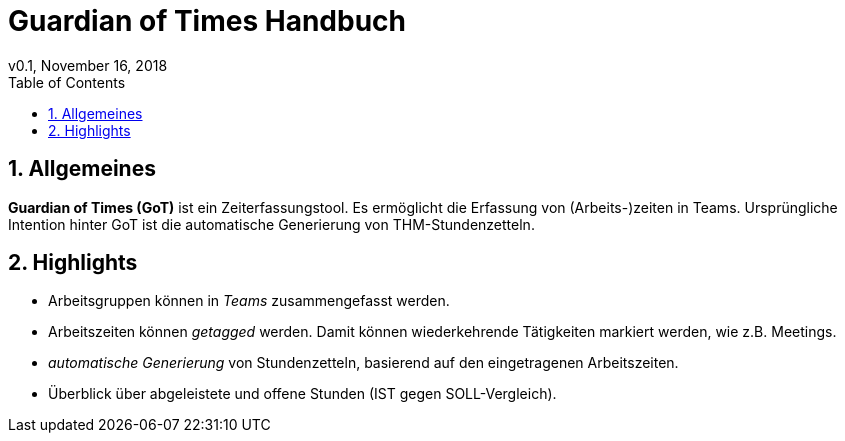= Guardian of Times Handbuch
v0.1, November 16, 2018
:icons: font
:toc: left
:imagesdir: img
:sectnums:
:source-highlighter: coderay

== Allgemeines

*Guardian of Times (GoT)* ist ein Zeiterfassungstool.
Es ermöglicht die Erfassung von (Arbeits-)zeiten in Teams.
Ursprüngliche Intention hinter GoT ist die automatische Generierung von THM-Stundenzetteln.

== Highlights
* Arbeitsgruppen können in _Teams_ zusammengefasst werden.
* Arbeitszeiten können _getagged_ werden. Damit können wiederkehrende Tätigkeiten markiert werden, wie z.B. Meetings.
* _automatische Generierung_ von Stundenzetteln, basierend auf den eingetragenen Arbeitszeiten.
* Überblick über abgeleistete und offene Stunden (IST gegen SOLL-Vergleich).
